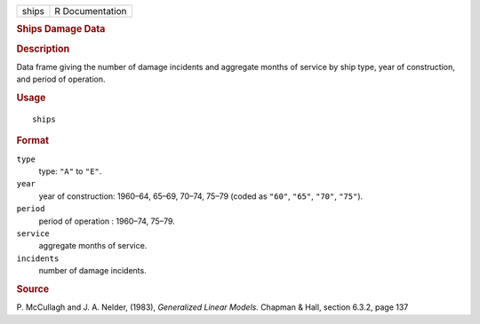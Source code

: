.. container::

   .. container::

      ===== ===============
      ships R Documentation
      ===== ===============

      .. rubric:: Ships Damage Data
         :name: ships-damage-data

      .. rubric:: Description
         :name: description

      Data frame giving the number of damage incidents and aggregate
      months of service by ship type, year of construction, and period
      of operation.

      .. rubric:: Usage
         :name: usage

      ::

         ships

      .. rubric:: Format
         :name: format

      ``type``
         type: ``"A"`` to ``"E"``.

      ``year``
         year of construction: 1960–64, 65–69, 70–74, 75–79 (coded as
         ``"60"``, ``"65"``, ``"70"``, ``"75"``).

      ``period``
         period of operation : 1960–74, 75–79.

      ``service``
         aggregate months of service.

      ``incidents``
         number of damage incidents.

      .. rubric:: Source
         :name: source

      P. McCullagh and J. A. Nelder, (1983), *Generalized Linear
      Models.* Chapman & Hall, section 6.3.2, page 137
